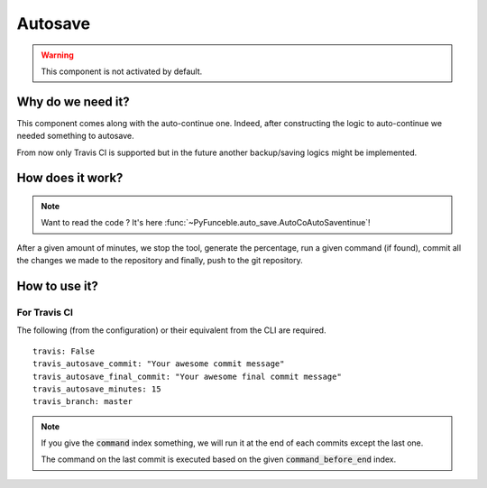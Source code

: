 Autosave
========

.. warning::
    This component is not activated by default.

Why do we need it?
------------------

This component comes along with the auto-continue one.
Indeed, after constructing the logic to auto-continue we needed something to autosave.

From now only Travis CI is supported but in the future another backup/saving logics
might be implemented.

How does it work?
-----------------

.. note::
    Want to read the code ? It's here :func:`~PyFunceble.auto_save.AutoCoAutoSaventinue`!

After a given amount of minutes, we stop the tool, generate the percentage,
run a given command (if found), commit all the changes we made to the repository
and finally, push to the git repository.

How to use it?
--------------

For Travis CI
^^^^^^^^^^^^^

The following (from the configuration) or their equivalent from the CLI are required.

::

    travis: False
    travis_autosave_commit: "Your awesome commit message"
    travis_autosave_final_commit: "Your awesome final commit message"
    travis_autosave_minutes: 15
    travis_branch: master

.. note::
    If you give the :code:`command` index something, we will run it at the end of each commits except the last one.

    The command on the last commit is executed based on the given :code:`command_before_end` index.
